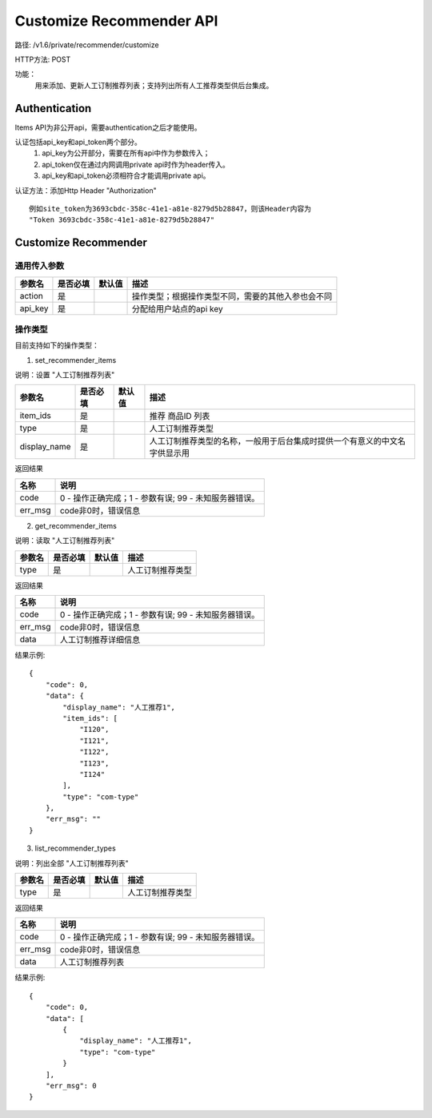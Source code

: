Customize Recommender API
=======================

路径: /v1.6/private/recommender/customize

HTTP方法: POST

功能：
    用来添加、更新人工订制推荐列表；支持列出所有人工推荐类型供后台集成。

Authentication
---------------
Items API为非公开api，需要authentication之后才能使用。

认证包括api_key和api_token两个部分。
    1. api_key为公开部分，需要在所有api中作为参数传入；
    2. api_token仅在通过内网调用private api时作为header传入。
    3. api_key和api_token必须相符合才能调用private api。

认证方法：添加Http Header "Authorization" ::

    例如site_token为3693cbdc-358c-41e1-a81e-8279d5b28847，则该Header内容为
    "Token 3693cbdc-358c-41e1-a81e-8279d5b28847"


Customize Recommender
---------

通用传入参数
^^^^^^^^^^^^^^


=============    ==========  ===============================   =============================================
参数名           是否必填    默认值                            描述                                         
=============    ==========  ===============================   =============================================
action           是                                            操作类型；根据操作类型不同，需要的其他入参也会不同
api_key          是                                            分配给用户站点的api key
=============    ==========  ===============================   =============================================

操作类型
^^^^^^^^^^^^^^

目前支持如下的操作类型：

1. set_recommender_items 

说明：设置 "人工订制推荐列表"

=============    ==========  ===============================   =============================================
参数名           是否必填    默认值                            描述                                         
=============    ==========  ===============================   =============================================
item_ids         是                                            推荐 商品ID 列表
type             是                                            人工订制推荐类型
display_name     是                                            人工订制推荐类型的名称，一般用于后台集成时提供一个有意义的中文名字供显示用
=============    ==========  ===============================   =============================================


返回结果


==============    ===============================
名称               说明
==============    ===============================
code              0 - 操作正确完成；1 - 参数有误; 99 - 未知服务器错误。
err_msg           code非0时，错误信息
==============    ===============================

2. get_recommender_items

说明：读取 "人工订制推荐列表"

=============    ==========  ===============================   =============================================
参数名           是否必填    默认值                            描述                                         
=============    ==========  ===============================   =============================================
type             是                                            人工订制推荐类型
=============    ==========  ===============================   =============================================


返回结果


==============    ===============================
名称               说明
==============    ===============================
code              0 - 操作正确完成；1 - 参数有误; 99 - 未知服务器错误。
err_msg           code非0时，错误信息
data              人工订制推荐详细信息
==============    ===============================

结果示例::

    {
        "code": 0,
        "data": {
            "display_name": "人工推荐1",
            "item_ids": [
                "I120",
                "I121",
                "I122",
                "I123",
                "I124"
            ],
            "type": "com-type"
        },
        "err_msg": ""
    }


3. list_recommender_types

说明：列出全部 "人工订制推荐列表"

=============    ==========  ===============================   =============================================
参数名           是否必填    默认值                            描述                                         
=============    ==========  ===============================   =============================================
type             是                                            人工订制推荐类型
=============    ==========  ===============================   =============================================


返回结果


==============    ===============================
名称               说明
==============    ===============================
code              0 - 操作正确完成；1 - 参数有误; 99 - 未知服务器错误。
err_msg           code非0时，错误信息
data              人工订制推荐列表
==============    ===============================

结果示例::

    {
        "code": 0,
        "data": [
            {
                "display_name": "人工推荐1",
                "type": "com-type"
            }
        ],
        "err_msg": 0
    }

